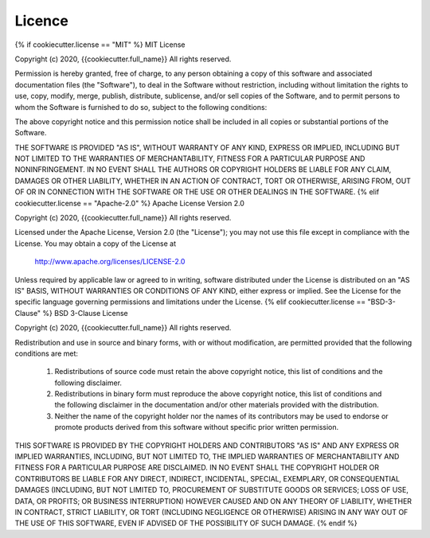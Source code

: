 *******
Licence
*******
{% if cookiecutter.license == "MIT" %}
MIT License

Copyright (c) 2020, {{cookiecutter.full_name}}
All rights reserved.

Permission is hereby granted, free of charge, to any person obtaining a copy of this
software and associated documentation files (the "Software"), to deal in the Software
without restriction, including without limitation the rights to use, copy, modify, merge,
publish, distribute, sublicense, and/or sell copies of the Software, and to permit persons
to whom the Software is furnished to do so, subject to the following conditions:

The above copyright notice and this permission notice shall be included in all copies or
substantial portions of the Software.

THE SOFTWARE IS PROVIDED "AS IS", WITHOUT WARRANTY OF ANY KIND, EXPRESS OR IMPLIED, INCLUDING
BUT NOT LIMITED TO THE WARRANTIES OF MERCHANTABILITY, FITNESS FOR A PARTICULAR PURPOSE AND
NONINFRINGEMENT. IN NO EVENT SHALL THE AUTHORS OR COPYRIGHT HOLDERS BE LIABLE FOR ANY CLAIM,
DAMAGES OR OTHER LIABILITY, WHETHER IN AN ACTION OF CONTRACT, TORT OR OTHERWISE, ARISING FROM,
OUT OF OR IN CONNECTION WITH THE SOFTWARE OR THE USE OR OTHER DEALINGS IN THE SOFTWARE.
{% elif cookiecutter.license == "Apache-2.0" %}
Apache License Version 2.0

Copyright (c) 2020, {{cookiecutter.full_name}}
All rights reserved.

Licensed under the Apache License, Version 2.0 (the "License");
you may not use this file except in compliance with the License.
You may obtain a copy of the License at

   http://www.apache.org/licenses/LICENSE-2.0

Unless required by applicable law or agreed to in writing, software
distributed under the License is distributed on an "AS IS" BASIS,
WITHOUT WARRANTIES OR CONDITIONS OF ANY KIND, either express or implied.
See the License for the specific language governing permissions and
limitations under the License.
{% elif cookiecutter.license == "BSD-3-Clause" %}
BSD 3-Clause License

Copyright (c) 2020, {{cookiecutter.full_name}}
All rights reserved.

Redistribution and use in source and binary forms, with or without modification,
are permitted provided that the following conditions are met:

    (1) Redistributions of source code must retain the above copyright notice,
        this list of conditions and the following disclaimer.

    (2) Redistributions in binary form must reproduce the above copyright notice,
        this list of conditions and the following disclaimer in the documentation
        and/or other materials provided with the distribution.

    (3) Neither the name of the copyright holder nor the names of its contributors
        may be used to endorse or promote products derived from this software without
        specific prior written permission.

THIS SOFTWARE IS PROVIDED BY THE COPYRIGHT HOLDERS AND CONTRIBUTORS "AS IS" AND ANY EXPRESS OR
IMPLIED WARRANTIES, INCLUDING, BUT NOT LIMITED TO, THE IMPLIED WARRANTIES OF MERCHANTABILITY AND
FITNESS FOR A PARTICULAR PURPOSE ARE DISCLAIMED. IN NO EVENT SHALL THE COPYRIGHT HOLDER OR
CONTRIBUTORS BE LIABLE FOR ANY DIRECT, INDIRECT, INCIDENTAL, SPECIAL, EXEMPLARY, OR CONSEQUENTIAL
DAMAGES (INCLUDING, BUT NOT LIMITED TO, PROCUREMENT OF SUBSTITUTE GOODS OR SERVICES; LOSS OF USE,
DATA, OR PROFITS; OR BUSINESS INTERRUPTION) HOWEVER CAUSED AND ON ANY THEORY OF LIABILITY, WHETHER
IN CONTRACT, STRICT LIABILITY, OR TORT (INCLUDING NEGLIGENCE OR OTHERWISE) ARISING IN ANY WAY OUT
OF THE USE OF THIS SOFTWARE, EVEN IF ADVISED OF THE POSSIBILITY OF SUCH DAMAGE.
{% endif %}

